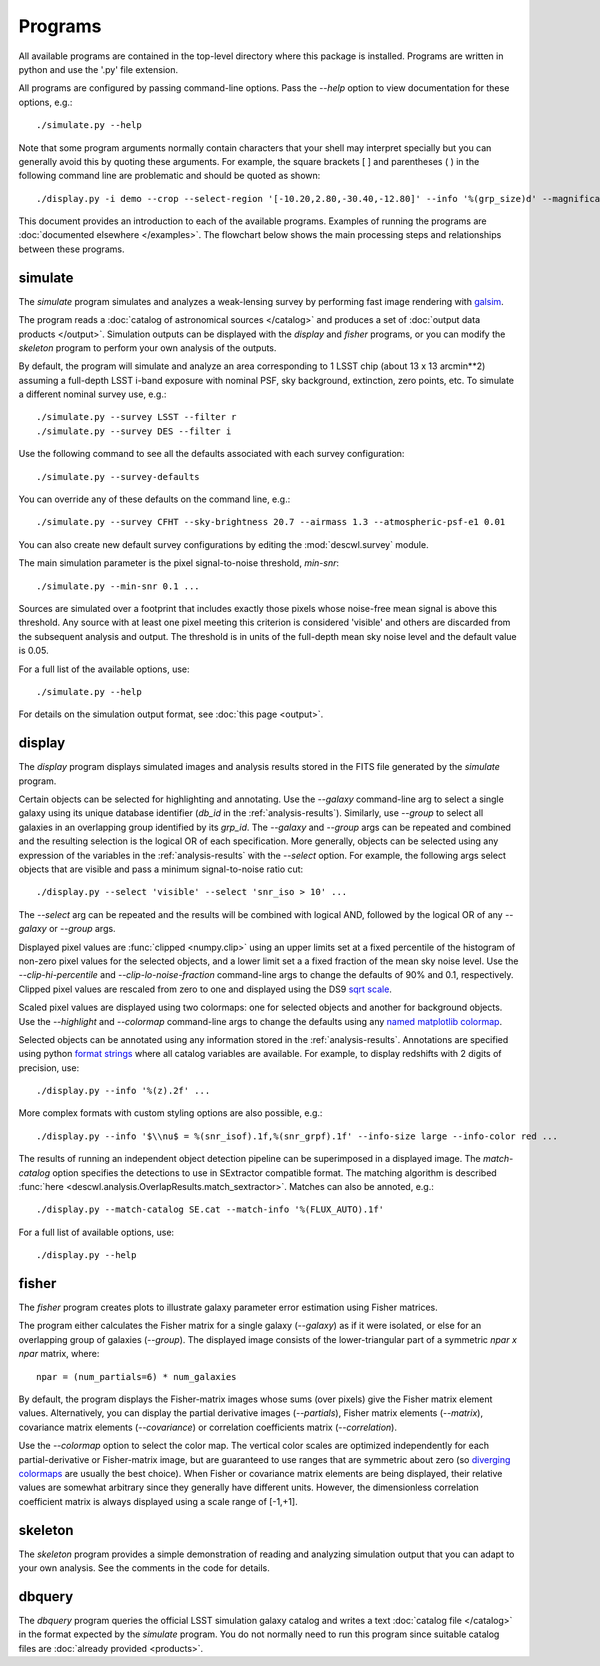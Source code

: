 Programs
========

All available programs are contained in the top-level directory where this package is installed. Programs are written in python and use the '.py' file extension.

All programs are configured by passing command-line options. Pass the `--help` option to view documentation for these options, e.g.::

	./simulate.py --help

Note that some program arguments normally contain characters that your shell may interpret specially but you can generally avoid this by quoting these arguments. For example, the square brackets [ ] and parentheses ( ) in the following command line are problematic and should be quoted as shown::

	./display.py -i demo --crop --select-region '[-10.20,2.80,-30.40,-12.80]' --info '%(grp_size)d' --magnification 8

This document provides an introduction to each of the available programs. Examples of running the programs are :doc:`documented elsewhere </examples>`. The flowchart below shows the main processing steps and relationships between these programs.

.. image:: img/programs.*

.. _prog-simulate:

simulate
--------

The `simulate` program simulates and analyzes a weak-lensing survey by performing fast image rendering with `galsim <https://github.com/GalSim-developers/GalSim>`_.

The program reads a :doc:`catalog of astronomical sources </catalog>` and produces a set of :doc:`output data products </output>`.  Simulation outputs can be displayed with the `display` and `fisher` programs, or you can modify the `skeleton` program to perform your own analysis of the outputs.

By default, the program will simulate and analyze an area corresponding to 1 LSST chip (about 13 x 13 arcmin**2) assuming a full-depth LSST i-band exposure with nominal PSF, sky background, extinction, zero points, etc.  To simulate a different nominal survey use, e.g.::

	./simulate.py --survey LSST --filter r
	./simulate.py --survey DES --filter i

Use the following command to see all the defaults associated with each survey configuration::

	./simulate.py --survey-defaults

You can override any of these defaults on the command line, e.g.::

	./simulate.py --survey CFHT --sky-brightness 20.7 --airmass 1.3 --atmospheric-psf-e1 0.01

You can also create new default survey configurations by editing the :mod:`descwl.survey` module.

The main simulation parameter is the pixel signal-to-noise threshold, `min-snr`::

	./simulate.py --min-snr 0.1 ...

Sources are simulated over a footprint that includes exactly those pixels whose noise-free mean signal is above this threshold. Any source with at least one pixel meeting this criterion is considered 'visible' and others are discarded from the subsequent analysis and output. The threshold is in units of the full-depth mean sky noise level and the default value is 0.05.

For a full list of the available options, use::

	./simulate.py --help

For details on the simulation output format, see :doc:`this page <output>`.

.. _prog-display:

display
-------

The `display` program displays simulated images and analysis results stored in the FITS file generated by the `simulate` program.

Certain objects can be selected for highlighting and annotating. Use the `--galaxy` command-line arg to select a single galaxy using its unique database identifier (`db_id` in the :ref:`analysis-results`). Similarly, use `--group` to select all galaxies in an overlapping group identified by its `grp_id`.  The `--galaxy` and `--group` args can be repeated and combined and the resulting selection is the logical OR of each specification. More generally, objects can be selected using any expression of the variables in the :ref:`analysis-results` with the `--select` option. For example, the following args select objects that are visible and pass a minimum signal-to-noise ratio cut::

	./display.py --select 'visible' --select 'snr_iso > 10' ...

The `--select` arg can be repeated and the results will be combined with logical AND, followed by the logical OR of any `--galaxy` or `--group` args.

Displayed pixel values are :func:`clipped <numpy.clip>` using an upper limits set at a fixed percentile of the histogram of non-zero pixel values for the selected objects, and a lower limit set a a fixed fraction of the mean sky noise level. Use the `--clip-hi-percentile` and `--clip-lo-noise-fraction` command-line args to change the defaults of 90% and 0.1, respectively. Clipped pixel values are rescaled from zero to one and displayed using the DS9 `sqrt scale <http://ds9.si.edu/ref/how.html#Scales>`_.

Scaled pixel values are displayed using two colormaps: one for selected objects and another for background objects.  Use the `--highlight` and `--colormap` command-line args to change the defaults using any `named matplotlib colormap <http://matplotlib.org/examples/color/colormaps_reference.html>`_.

Selected objects can be annotated using any information stored in the :ref:`analysis-results`.  Annotations are specified using python `format strings <https://docs.python.org/2/library/stdtypes.html#string-formatting-operations>`_ where all catalog variables are available. For example, to display redshifts with 2 digits of precision, use::

	./display.py --info '%(z).2f' ...

More complex formats with custom styling options are also possible, e.g.::

	./display.py --info '$\\nu$ = %(snr_isof).1f,%(snr_grpf).1f' --info-size large --info-color red ...

The results of running an independent object detection pipeline can be superimposed in a displayed image. The `match-catalog` option specifies the detections to use in SExtractor compatible format.  The matching algorithm is described :func:`here <descwl.analysis.OverlapResults.match_sextractor>`.  Matches can also be annoted, e.g.::

	./display.py --match-catalog SE.cat --match-info '%(FLUX_AUTO).1f'

For a full list of available options, use::

	./display.py --help

.. _prog-fisher:

fisher
------

The `fisher` program creates plots to illustrate galaxy parameter error estimation using Fisher matrices.

The program either calculates the Fisher matrix for a single galaxy (`--galaxy`) as if it were isolated, or else for an overlapping group of galaxies (`--group`). The displayed image consists of the lower-triangular part of a symmetric `npar x npar` matrix, where::

	npar = (num_partials=6) * num_galaxies

By default, the program displays the Fisher-matrix images whose sums (over pixels) give the Fisher matrix element values. Alternatively, you can display the partial derivative images (`--partials`), Fisher matrix elements (`--matrix`), covariance matrix elements (`--covariance`) or correlation coefficients matrix (`--correlation`).

Use the `--colormap` option to select the color map. The vertical color scales are optimized independently for each partial-derivative or Fisher-matrix image, but are guaranteed to use ranges that are symmetric about zero (so `diverging colormaps <http://matplotlib.org/examples/color/colormaps_reference.html>`_ are usually the best choice). When Fisher or covariance matrix elements are being displayed, their relative values are somewhat arbitrary since they generally have different units.  However, the dimensionless correlation coefficient matrix is always displayed using a scale range of [-1,+1].

.. _prog-skeleton:

skeleton
--------

The `skeleton` program provides a simple demonstration of reading and analyzing simulation output that you can adapt to your own analysis.  See the comments in the code for details.

.. _prog-dbquery:

dbquery
-------

The `dbquery` program queries the official LSST simulation galaxy catalog and writes a text :doc:`catalog file </catalog>` in the format expected by the `simulate` program.  You do not normally need to run this program since suitable catalog files are :doc:`already provided <products>`.

